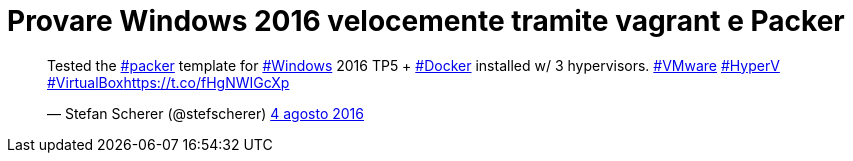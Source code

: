 = Provare Windows 2016 velocemente tramite vagrant e Packer

++++
<blockquote class="twitter-tweet" data-cards="hidden" data-lang="it"><p lang="en" dir="ltr">Tested the <a href="https://twitter.com/hashtag/packer?src=hash">#packer</a> template for <a href="https://twitter.com/hashtag/Windows?src=hash">#Windows</a> 2016 TP5 + <a href="https://twitter.com/hashtag/Docker?src=hash">#Docker</a> installed w/ 3 hypervisors. <a href="https://twitter.com/hashtag/VMware?src=hash">#VMware</a> <a href="https://twitter.com/hashtag/HyperV?src=hash">#HyperV</a> <a href="https://twitter.com/hashtag/VirtualBox?src=hash">#VirtualBox</a><a href="https://t.co/fHgNWIGcXp">https://t.co/fHgNWIGcXp</a></p>&mdash; Stefan Scherer (@stefscherer) <a href="https://twitter.com/stefscherer/status/761152866925080576">4 agosto 2016</a></blockquote>
<script async src="//platform.twitter.com/widgets.js" charset="utf-8"></script>
++++



